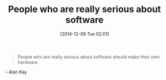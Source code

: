#+POSTID: 9357
#+DATE: [2014-12-09 Tue 02:01]
#+OPTIONS: toc:nil num:nil todo:nil pri:nil tags:nil ^:nil TeX:nil
#+CATEGORY: Link
#+TAGS: Hardware, Programming, Software
#+TITLE: People who are really serious about software

#+BEGIN_QUOTE
  
People who are really serious about software should make their own hardware.

#+END_QUOTE


-- Alan Kay




